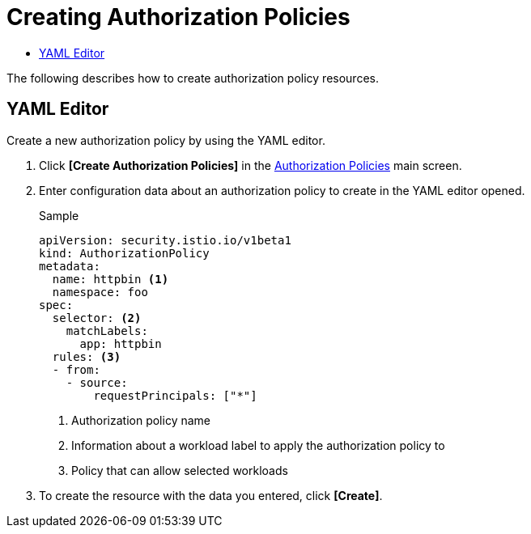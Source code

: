 = Creating Authorization Policies
:toc:
:toc-title:

The following describes how to create authorization policy resources.

== YAML Editor

Create a new authorization policy by using the YAML editor.

. Click *[Create Authorization Policies]* in the <<../console_menu_sub/service-mesh#img-auth-policy-main,Authorization Policies>> main screen.
. Enter configuration data about an authorization policy to create in the YAML editor opened.
+
.Sample
[source,yaml]
----
apiVersion: security.istio.io/v1beta1
kind: AuthorizationPolicy
metadata:
  name: httpbin <1>
  namespace: foo
spec:
  selector: <2>
    matchLabels:
      app: httpbin
  rules: <3>
  - from:
    - source:
        requestPrincipals: ["*"]
----
+
<1> Authorization policy name
<2> Information about a workload label to apply the authorization policy to
<3> Policy that can allow selected workloads

. To create the resource with the data you entered, click *[Create]*.